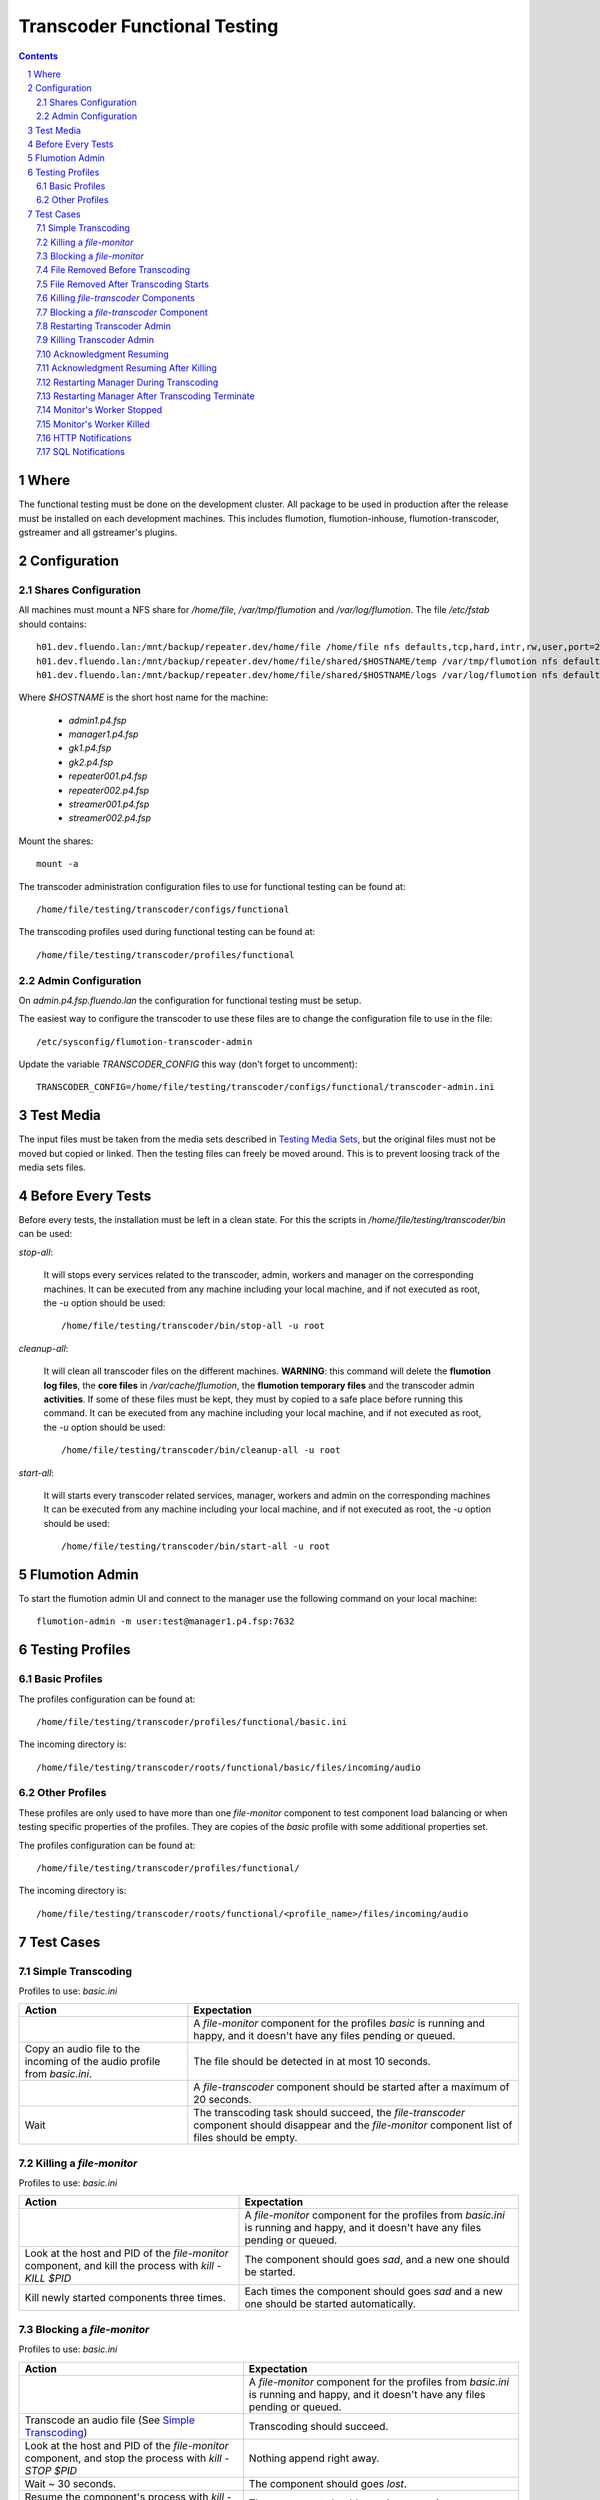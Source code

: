 =============================
Transcoder Functional Testing
=============================

.. sectnum::

.. contents::

Where
=====

The functional testing must be done on the development cluster.
All package to be used in production after the release must be installed
on each development machines. This includes flumotion, flumotion-inhouse,
flumotion-transcoder, gstreamer and all gstreamer's plugins.

Configuration
=============

Shares Configuration
--------------------

All machines must mount a NFS share for */home/file*, */var/tmp/flumotion*
and */var/log/flumotion*. The file */etc/fstab* should contains::

  h01.dev.fluendo.lan:/mnt/backup/repeater.dev/home/file /home/file nfs defaults,tcp,hard,intr,rw,user,port=2049 0 0
  h01.dev.fluendo.lan:/mnt/backup/repeater.dev/home/file/shared/$HOSTNAME/temp /var/tmp/flumotion nfs defaults,tcp,hard,intr,rw,user,port=2049 0 0
  h01.dev.fluendo.lan:/mnt/backup/repeater.dev/home/file/shared/$HOSTNAME/logs /var/log/flumotion nfs defaults,tcp,hard,intr,rw,user,port=2049 0 0

Where *$HOSTNAME* is the short host name for the machine:

 - *admin1.p4.fsp*
 - *manager1.p4.fsp*
 - *gk1.p4.fsp*
 - *gk2.p4.fsp*
 - *repeater001.p4.fsp*
 - *repeater002.p4.fsp*
 - *streamer001.p4.fsp*
 - *streamer002.p4.fsp*

Mount the shares::

 mount -a

The transcoder administration configuration files to use for
functional testing can be found at::

  /home/file/testing/transcoder/configs/functional

The transcoding profiles used during functional testing can be found at::

  /home/file/testing/transcoder/profiles/functional


Admin Configuration
-------------------

On *admin.p4.fsp.fluendo.lan* the configuration for functional
testing must be setup.

The easiest way to configure the transcoder to use these files are
to change the configuration file to use in the file::

  /etc/sysconfig/flumotion-transcoder-admin

Update the variable *TRANSCODER_CONFIG* this way (don't forget to uncomment)::

  TRANSCODER_CONFIG=/home/file/testing/transcoder/configs/functional/transcoder-admin.ini


Test Media
==========

The input files must be taken from the media sets described
in `Testing Media Sets`_, but the original files must not
be moved but copied or linked. Then the testing files can
freely be moved around. This is to prevent loosing track
of the media sets files.

Before Every Tests
==================

Before every tests, the installation must be left in a clean
state. For this the scripts in */home/file/testing/transcoder/bin*
can be used:

*stop-all*:

  It will stops every services related to the transcoder,
  admin, workers and manager on the corresponding machines.
  It can be executed from any machine including your local
  machine, and if not executed as root, the *-u* option
  should be used:: 

    /home/file/testing/transcoder/bin/stop-all -u root
 
*cleanup-all*:

  It will clean all transcoder files on the different machines.
  **WARNING**: this command will delete the **flumotion log files**,
  the **core files** in */var/cache/flumotion*, the
  **flumotion temporary files** and the transcoder admin
  **activities**. If some of these files must be kept, they must
  by copied to a safe place before running this command.
  It can be executed from any machine including your local
  machine, and if not executed as root, the *-u* option
  should be used:: 

    /home/file/testing/transcoder/bin/cleanup-all -u root

*start-all*:

  It will starts every transcoder related services, manager,
  workers and admin on the corresponding machines
  It can be executed from any machine including your local
  machine, and if not executed as root, the *-u* option
  should be used:: 

    /home/file/testing/transcoder/bin/start-all -u root

Flumotion Admin
===============

To start the flumotion admin UI and connect to the manager
use the following command on your local machine::

  flumotion-admin -m user:test@manager1.p4.fsp:7632

Testing Profiles
================

Basic Profiles
--------------

The profiles configuration can be found at::

  /home/file/testing/transcoder/profiles/functional/basic.ini

The incoming directory is::

  /home/file/testing/transcoder/roots/functional/basic/files/incoming/audio

Other Profiles
--------------

These profiles are only used to have more than one *file-monitor*
component to test component load balancing or when testing specific properties
of the profiles.
They are copies of the *basic* profile with some additional properties set.

The profiles configuration can be found at::

  /home/file/testing/transcoder/profiles/functional/

The incoming directory is::

  /home/file/testing/transcoder/roots/functional/<profile_name>/files/incoming/audio

Test Cases
==========

Simple Transcoding
------------------

Profiles to use: *basic.ini*

+------------------------------------------------------------------+------------------------------+
|Action                                                            |Expectation                   |
+==================================================================+==============================+
|                                                                  |A *file-monitor* component for|
|                                                                  |the profiles *basic* is       |
|                                                                  |running and happy, and it     |
|                                                                  |doesn't have any files pending|
|                                                                  |or queued.                    |
+------------------------------------------------------------------+------------------------------+
|Copy an audio file to the incoming of the audio profile from      |The file should be detected in|
|*basic.ini*.                                                      |at most 10 seconds.           |
+------------------------------------------------------------------+------------------------------+
|                                                                  |A *file-transcoder* component |
|                                                                  |should be started after a     |
|                                                                  |maximum of 20 seconds.        |
+------------------------------------------------------------------+------------------------------+
|Wait                                                              |The transcoding task should   |
|                                                                  |succeed, the *file-transcoder*|
|                                                                  |component should disappear and|
|                                                                  |the *file-monitor* component  |
|                                                                  |list of files should be empty.|
+------------------------------------------------------------------+------------------------------+

Killing a *file-monitor*
------------------------

Profiles to use: *basic.ini*

+----------------------------------------------------------------------------+------------------------------+
|Action                                                                      |Expectation                   |
+============================================================================+==============================+
|                                                                            |A *file-monitor* component for|
|                                                                            |the profiles from *basic.ini* |
|                                                                            |is running and happy, and it  |
|                                                                            |doesn't have any files pending|
|                                                                            |or queued.                    |
+----------------------------------------------------------------------------+------------------------------+
|Look at the host and PID of the *file-monitor* component, and kill the      |The component should goes     |
|process with *kill -KILL $PID*                                              |*sad*, and a new one should be|
|                                                                            |started.                      |
+----------------------------------------------------------------------------+------------------------------+
|Kill newly started components three times.                                  |Each times the component      |
|                                                                            |should goes *sad* and a new   |
|                                                                            |one should be started         |
|                                                                            |automatically.                |
+----------------------------------------------------------------------------+------------------------------+

Blocking a *file-monitor*
-------------------------

Profiles to use: *basic.ini*

+----------------------------------------------------------------------------+------------------------------+
|Action                                                                      |Expectation                   |
+============================================================================+==============================+
|                                                                            |A *file-monitor* component for|
|                                                                            |the profiles from *basic.ini* |
|                                                                            |is running and happy, and it  |
|                                                                            |doesn't have any files pending|
|                                                                            |or queued.                    |
+----------------------------------------------------------------------------+------------------------------+
|Transcode an audio file (See `Simple Transcoding`_)                         |Transcoding should succeed.   |
+----------------------------------------------------------------------------+------------------------------+
|Look at the host and PID of the *file-monitor* component, and stop the      |Nothing append right away.    |
|process with *kill -STOP $PID*                                              |                              |
+----------------------------------------------------------------------------+------------------------------+
|Wait ~ 30 seconds.                                                          |The component should goes     |
|                                                                            |*lost*.                       |
+----------------------------------------------------------------------------+------------------------------+
|Resume the component's process with *kill -CONT $PID*.                      |The component should goes     |
|                                                                            |happy again.                  |
+----------------------------------------------------------------------------+------------------------------+
|Transcode an audio file (See `Simple Transcoding`_)                         |Transcoding should succeed.   |
+----------------------------------------------------------------------------+------------------------------+
|Stop the process again with *kill -STOP $PID*                               |                              |
+----------------------------------------------------------------------------+------------------------------+
|Wait ~ 30 seconds.                                                          |The component should goes     |
|                                                                            |*lost*.                       |
+----------------------------------------------------------------------------+------------------------------+
|Wait ~ 60 seconds more.                                                     |A new monitor component should|
|                                                                            |be started automatically.     |
+----------------------------------------------------------------------------+------------------------------+
|Transcode an audio file (See `Simple Transcoding`_)                         |Transcoding should succeed.   |
+----------------------------------------------------------------------------+------------------------------+
|Resume the stopped component with *kill -CONT $PID*.                        |The lost component should goes|
|                                                                            |happy again, and then is      |
|                                                                            |should be automatically       |
|                                                                            |stopped and deleted.          |
+----------------------------------------------------------------------------+------------------------------+
|Transcode an audio file (See `Simple Transcoding`_)                         |Transcoding should succeed.   |
+----------------------------------------------------------------------------+------------------------------+

File Removed Before Transcoding
-------------------------------

Profiles to use: *basic.ini*

+------------------------------+------------------------------+
|Actions                       |Expectations                  |
+==============================+==============================+
|                              |A *file-monitor* component for|
|                              |the profiles from *basic.ini* |
|                              |is running and happy, and it  |
|                              |doesn't have any files pending|
|                              |or queued.                    |
+------------------------------+------------------------------+
|Copy a file to the incoming of|The file should be detected in|
|the audio profile from        |less than 10 seconds.         |
|*basic.ini*                   |                              |
+------------------------------+------------------------------+
|Remove the file from incoming |The file should disappear from|
|before the *file-transcoder*  |the monitor list, and no      |
|component got started (at most|transcoding component should  |
|10 seconds after detection)   |be started (wait a Little to  |
|                              |be sure)                      |
+------------------------------+------------------------------+

File Removed After Transcoding Starts
-------------------------------------

Profiles to use: *basic.ini*

+------------------------------+------------------------------+
|Actions                       |Expectations                  |
+==============================+==============================+
|                              |A *file-monitor* component for|
|                              |the profiles from *basic.ini* |
|                              |is running and happy, and it  |
|                              |doesn't have any files pending|
|                              |or queued.                    |
+------------------------------+------------------------------+
|Copy an audio file to the     |The file should be detected in|
|incoming of the audio profile |less than 10 seconds.         |
|from *basic.ini*              |                              |
+------------------------------+------------------------------+
|Wait for the *file-transcoder*|                              |
|component to be started.      |                              |
+------------------------------+------------------------------+
|Remove the file from incoming |The file should disappear from|
|before the *file-transcoder*  |the monitor list, and the     |
|component finish transcoding. |transcoding component should  |
|                              |be stopped and deleted.       |
+------------------------------+------------------------------+

Killing *file-transcoder* Components
------------------------------------

Profiles to use: *basic.ini*

+------------------------------+------------------------------+
|Actions                       |Expectations                  |
+==============================+==============================+
|                              |A *file-monitor* component for|
|                              |the profiles from *basic.ini* |
|                              |is running and happy, and it  |
|                              |doesn't have any files pending|
|                              |or queued.                    |
+------------------------------+------------------------------+
|Copy an audio file to the     |The file should be detected in|
|incoming of the audio profile |less than 10 seconds.         |
|from *basic.ini*              |                              |
+------------------------------+------------------------------+
|Wait for the *file-transcoder*|                              |
|component to be started.      |                              |
+------------------------------+------------------------------+
|Kill the *file-transcoder*    |The component should goes     |
|component with the command    |*sad*, and a new one should be|
|*kill -KILL $PID*.            |started.                      |
+------------------------------+------------------------------+
|Kill the newly started        |The component should goes     |
|*file-transcoder* component.  |*sad* and after a little time |
|                              |a new component should be     |
|                              |started automatically.        |
+------------------------------+------------------------------+
|Kill the last started         |The component should goes     |
|component.                    |*sad*, but no new             |
|                              |*file-transcoder* component   |
|                              |should start (wait a little to|
|                              |be sure).                     |
+------------------------------+------------------------------+

Blocking a *file-transcoder* Component
--------------------------------------

Profiles to use: *basic.ini*

+------------------------------+------------------------------+
|Actions                       |Expectations                  |
+==============================+==============================+
|                              |A *file-monitor* component for|
|                              |the profiles from *basic.ini* |
|                              |is running and happy, and it  |
|                              |doesn't have any files pending|
|                              |or queued.                    |
+------------------------------+------------------------------+
|Copy an audio file to the     |The file should be detected in|
|incoming of the audio profile |less than 10 seconds.         |
|from *basic.ini*              |                              |
+------------------------------+------------------------------+
|Wait for the *file-transcoder*|                              |
|component to be started.      |                              |
+------------------------------+------------------------------+
|Block the *file-transcoder*   |Nothing should append         |
|component with the command    |right away.                   |
|*kill -STOP $PID*.            |                              |
+------------------------------+------------------------------+
|Wait 30 seconds.              |The component should goes     |
|                              |*lost*.                       |
+------------------------------+------------------------------+
|Resume the transcoding        |The component should goes back|
|component with *kill -CONT    |to *happy* and continue to    |
|$PID*                         |transcode.                    |
|                              |                              |
+------------------------------+------------------------------+
|Wait the transcoding to       |The file should transcode     |
|finish.                       |successfully.                 |
+------------------------------+------------------------------+
|Copy another audio file to    |The file should be detected by|
|incoming.                     |the monitor.                  |
+------------------------------+------------------------------+
|Wait for the transcoding      |                              |
|component to be started.      |                              |
+------------------------------+------------------------------+
|Block the *file-transcoder*   |Nothing should append         |
|component with the command    |right away.                   |
|*kill -STOP $PID*.            |                              |
+------------------------------+------------------------------+
|Wait 30 seconds.              |The component should goes     |
|                              |*lost*.                       |
+------------------------------+------------------------------+
|Wait 60 seconds more.         |A new transcoding component   |
|                              |should be started.            |
+------------------------------+------------------------------+
|Resume the transcoding        |The old component should goes |
|component with *kill -CONT    |back to *happy*, and then it  |
|$PID*                         |should be stopped and deleted |
|                              |automatically.                |
+------------------------------+------------------------------+
|Wait the transcoding to       |The file should transcode     |
|finish.                       |successfully.                 |
+------------------------------+------------------------------+

Restarting Transcoder Admin
---------------------------

Profiles to use: *basic.ini*

+------------------------------+------------------------------+
|Actions                       |Expectations                  |
+==============================+==============================+
|                              |A *file-monitor* component for|
|                              |the profiles from *basic.ini* |
|                              |is running and happy, and it  |
|                              |doesn't have any files pending|
|                              |or queued.                    |
+------------------------------+------------------------------+
|Copy a group of audio file (> |A group of transcoding        |
|8) to the incoming of the     |component should be started.  |
|audio profile from *basic.ini*|                              |
|                              |                              |
+------------------------------+------------------------------+
|Before any transcoding finish,|No transcoding task should be |
|stop the transcoder admin with|stopped or deleted.           |
|*service                      |                              |
|flumotion-transcoder-admin    |                              |
|stop*                         |                              |
+------------------------------+------------------------------+
|Before the transcoding        |All transcoding components    |
|component finish and goes to  |should continue to transcode, |
|the state *Waiting for        |no new component should be    |
|acknowledgment*, restart the  |started before one of the old |
|transcoder admin with *service|ones finish successfully.  No |
|flumotion-transcoder-admin    |transcoding component should  |
|start*                        |be deleted before finishing.  |
+------------------------------+------------------------------+
|Wait for all files to be      |All files should be           |
|transcoded.                   |successfully transcoder.      |
+------------------------------+------------------------------+

Killing Transcoder Admin
------------------------

Profiles to use: *basic.ini*

Same as `Restarting Transcoder Admin`_ but killing
the transcoder admin with the command *kill -KILL $PID* instead
of stopping the service. Note that the PID file must be deleted
by hand before restarting the transcoder admin.


Acknowledgment Resuming
-----------------------

Profiles to use: *basic.ini*

+------------------------------+------------------------------+
|Actions                       |Expectations                  |
+==============================+==============================+
|                              |A *file-monitor* component for|
|                              |the profiles from *basic.ini* |
|                              |is running and happy, and it  |
|                              |doesn't have any files pending|
|                              |or queued.                    |
+------------------------------+------------------------------+
|Copy a group of audio file (> |A group of transcoding        |
|8) to the incoming of the     |component should be started.  |
|audio profile from *basic.ini*|                              |
|                              |                              |
+------------------------------+------------------------------+
|Before any transcoding finish,|No transcoding task should be |
|stop the transcoder admin with|stopped or deleted.           |
|*service                      |                              |
|flumotion-transcoder-admin    |                              |
|stop*                         |                              |
+------------------------------+------------------------------+
|Wait for the transcoding tasks|                              |
|to be in state *waiting for   |                              |
|acknowledgment*.              |                              |
+------------------------------+------------------------------+
|Restart the transcoder admin  |All transcoding component     |
|with *service                 |should be acknowledged and new|
|flumotion-transcoder-admin    |transcoding component should  |
|start*                        |be started **for new files**. |
|                              |No transcoding component      |
|                              |shoudlbe deleted without      |
|                              |being acknowledged.           |
+------------------------------+------------------------------+
|Wait for all files to be      |All files should be           |
|transcoded.                   |successfully transcoder.      |
+------------------------------+------------------------------+

Acknowledgment Resuming After Killing
-------------------------------------

Profiles to use: *basic.ini*

Same as `Acknowledgment Resuming`_
but killing the transcoder admin with the command *kill -KILL $PID*
instead of stopping the service. Note that the PID file must be deleted
by hand before restarting the transcoder admin.

Restarting Manager During Transcoding
-------------------------------------

Profiles to use: *basic.ini*

+------------------------------+------------------------------+
|Actions                       |Expectations                  |
+==============================+==============================+
|                              |A *file-monitor* component for|
|                              |the profiles from *basic.ini* |
|                              |is running and happy, and it  |
|                              |doesn't have any files pending|
|                              |or queued.                    |
+------------------------------+------------------------------+
|Copy a group of audio file (> |A group of transcoding        |
|8) to the incoming of the     |component should be started.  |
|audio profile from *basic.ini*|                              |
|                              |                              |
+------------------------------+------------------------------+
|Before any transcoding finish,|All transcoding components    |
|restart the manager with      |should continue to transcode, |
|*service flumotion restart    |no new components should be   |
|manager transcoder*           |started before one of the old |
|                              |ones finish successfully.  No |
|                              |transcoding component should  |
|                              |be deleted before finishing.  |
+------------------------------+------------------------------+
|Wait for all files to be      |All files should be           |
|transcoded.                   |successfully transcoder.      |
+------------------------------+------------------------------+

Restarting Manager After Transcoding Terminate
-----------------------------------------------

Profiles to use: *basic.ini*

+------------------------------+------------------------------+
|Actions                       |Expectations                  |
+==============================+==============================+
|                              |A *file-monitor* component for|
|                              |the profiles from *basic.ini* |
|                              |is running and happy, and it  |
|                              |doesn't have any files pending|
|                              |or queued.                    |
+------------------------------+------------------------------+
|Copy a group of audio file (> |A group of transcoding        |
|8) to the incoming of the     |component should be started.  |
|audio profile from *basic.ini*|                              |
|                              |                              |
+------------------------------+------------------------------+
|Just before any transcoding   |                              |
|finish, stop the manager with |                              |
|*service flumotion stop       |                              |
|manager transcoder*           |                              |
|                              |                              |
|                              |                              |
|                              |                              |
+------------------------------+------------------------------+
|Wait approximately for all    |                              |
|files to be transcoded.       |                              |
+------------------------------+------------------------------+
|Start the manager with the    |All transcoding components    |
|command *service flumotion    |should be acknowledged and    |
|start manager transcoder*.    |resumed. Only transcoding     |
|                              |component for **new files**   |
|                              |must be started.              |
+------------------------------+------------------------------+
|Wait for all files to be      |All files should be           |
|transcoded.                   |successfully transcoder.      |
+------------------------------+------------------------------+

Monitor's Worker Stopped
------------------------

Profiles to use: *basic.ini* and *other.ini*

+------------------------------+------------------------------+
|Actions                       |Expectations                  |
+==============================+==============================+
|                              |A *file-monitor* components   |
|                              |for the profiles from         |
|                              |*basic.ini* and *other* are   |
|                              |running and happy, and they   |
|                              |don't have any files pending  |
|                              |or queued.                    |
+------------------------------+------------------------------+
|Stop the worker where the     |The monitor component should  |
|*file-monitor* component for  |goes *sleeping*, and a new    |
|the profiles from *basic.ini* |monitor component should be   |
|is running with the command   |started on another worker.    |
|*service flumotion stop worker|                              |
|transcoder*                   |                              |
+------------------------------+------------------------------+
|Transcode an audio file (See  |Transcoding should succeed.   |
|`Simple Transcoding`_)        |                              |
+------------------------------+------------------------------+

Monitor's Worker Killed
------------------------

Profiles to use: *basic.ini* and *other.ini*

+------------------------------+------------------------------+
|Actions                       |Expectations                  |
+==============================+==============================+
|                              |A *file-monitor* components   |
|                              |for the profiles from         |
|                              |*basic.ini* and *other* are   |
|                              |running and happy, and they   |
|                              |don't have any files pending  |
|                              |or queued.                    |
+------------------------------+------------------------------+
|Kill the worker where the     |The monitor component should  |
|*file-monitor* component for  |goes *lost*                   |
|the profiles from *basic.ini* |                              |
|is running with the command   |                              |
|*kill -KILL $PID*             |                              |
+------------------------------+------------------------------+
|Wait 60 seconds.              |A new monitor component should|
|                              |be started on anoter worker.  |
+------------------------------+------------------------------+
|Transcode an audio file (See  |Transcoding should succeed.   |
|`Simple Transcoding`_)        |                              |
+------------------------------+------------------------------+
				                              
HTTP Notifications
------------------

Profiles to use: *notifyhttp.ini*. Start a command to listen on ports 17000 and
17001 on the manager1.p4.fsp.fluendo.lan machine. The recommened command is
`nc -l 17000` and `nc -l 17001`.

+------------------------------+-----------------------------------------------+
|Actions                       |Expectations                                   |
+==============================+===============================================+
|                              |A *file-monitor* components                    |
|                              |for the profile from           	               |
|                              |*httpnotify.ini* is running    	               |
|                              |and happy, and it does not     	               |
|                              |have any files pending or      	               |
|                              |queued. You are listening on   	               |
|                              |port 17000 on                  	               |
|                              |manager1.p4.fsp.fluendo.lan    	               |
+------------------------------+-----------------------------------------------+
|Transcode an audio file (See  |Transcoding should succeed.	               |
|`Simple Transcoding`_)        |You should recieve a line in	               |
|                              |the process listening on port 17000 in the     |
|                              |format of::                                    |
|                              |  GET /full/?file=<name>&status=1 HTTP/1.0     |
|                              |  Host: manager1.p4.fsp.fluendo.lan            |
|                              |  User-Agent: Flumotion Transcoder             |
|                              |                                               |
|                              |And in the process listening on 17001::        |
|                              |  GET /vorbis/?file=<name>&status=1 HTTP/1.0   |
|                              |  Host: manager1.p4.fsp.fluendo.lan            |
|                              |  User-Agent: Flumotion Transcoder             |
+------------------------------+-----------------------------------------------+
|Transcode an incorrect file   |Transcoding should fail.                       |
|(for instance a text file)    |You should recieve a line in                   |
|                              |the process listening on 17000 in the          |
|                              |format of::                                    |
|                              |  GET /full/?file=<name>&status=0 HTTP/1.0     |
|                              |  Host: manager1.p4.fsp.fluendo.lan            |
|                              |  User-Agent: Flumotion Transcoder             |
+------------------------------+-----------------------------------------------+

SQL Notifications
------------------

Profiles to use: *notifysql.ini*. You need to create two database tables in the
transcoder database and set proper permission on them. The recommneded commands
are::
  mysql> create table succeeded(t text);
  mysql> create table failed(t text);
  mysql> grant all on succeeded to transcoder;
  mysql> grant all on failed to transcoder;

+------------------------------+--------------------------------------+
|Actions                       |Expectations                          |
+==============================+======================================+
|                              |A *file-monitor* components           |
|                              |for the profile from           	      |
|                              |*httpnotify.ini* is running    	      |
|                              |and happy, and it does not     	      |
|                              |have any files pending or      	      |
|                              |queued.                               |
+------------------------------+--------------------------------------+
|Transcode an audio file (See  |Transcoding should succeed.  You      |
|`Simple Transcoding`_)        |should see an entry in the succeeded  |    
|                              |database table with the file name.    |
+------------------------------+--------------------------------------+
|Transcode an incorrect file   |Transcoding should fail.  You should  |
|(for instance a text file)    |see an entry in the failed database   |
|                              |table with the file name.             |
+------------------------------+--------------------------------------+
				                              

.. _Testing Media Sets: media-sets.rst
